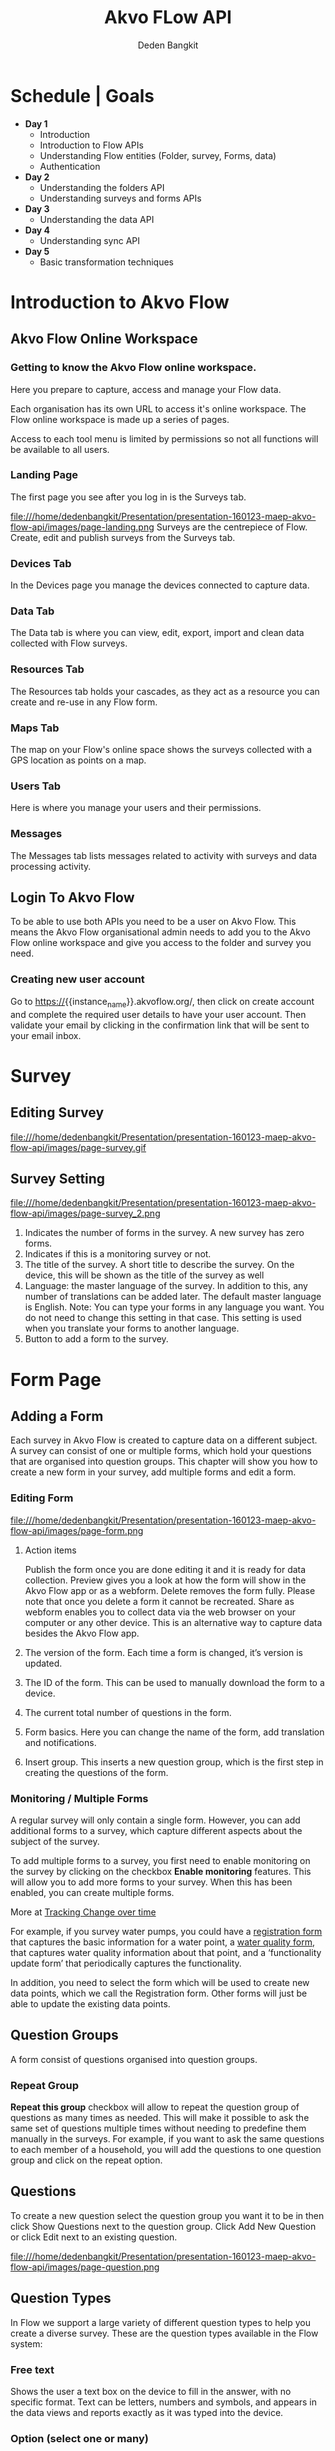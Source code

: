 #+PROPERTY: header-args:bash :exports both
#+PROPERTY: header-args:bash+ :results output
#+STARTUP: showall

:REVEAL_PROPERTIES:
#+REVEAL_TITLE_SLIDE: Akvo Flow API
#+REVEAL_ROOT: https://cdn.jsdelivr.net/npm/reveal.js
#+REVEAL_EXTRA_CSS: file:///home/dedenbangkit/Presentation/css/akvo.css
:END:

#+TITLE: Akvo FLow API
#+AUTHOR: Deden Bangkit

* Schedule | Goals
- *Day 1*
 - Introduction
 - Introduction to Flow APIs
 - Understanding Flow entities (Folder, survey, Forms, data)
 - Authentication
- *Day 2*
 - Understanding the folders API
 - Understanding surveys and forms APIs
- *Day 3*
 - Understanding the data API
- *Day 4*
 - Understanding sync API
- *Day 5*
 - Basic transformation techniques

* Introduction to Akvo Flow
** Akvo Flow Online Workspace
*** Getting to know the Akvo Flow online workspace.
Here you prepare to capture, access and manage your Flow data.
#+BEGIN_NOTES
Each organisation has its own URL to access it's online workspace.
The Flow online workspace is made up a series of pages.
#+END_NOTES
Access to each tool menu is limited by permissions
so not all functions will be available to all users.
*** Landing Page
The first page you see after you log in is the Surveys tab.
#+ATTR_HTML: :width 100%
file:///home/dedenbangkit/Presentation/presentation-160123-maep-akvo-flow-api/images/page-landing.png
Surveys are the centrepiece of Flow. Create, edit and publish surveys from the Surveys tab.
*** Devices Tab
In the Devices page you manage the devices connected to capture data.
*** Data Tab
The Data tab is where you can view, edit, export, import
and clean data collected with Flow surveys.
*** Resources Tab
The Resources tab holds your cascades,
as they act as a resource you can create and re-use in any Flow form.
*** Maps Tab
The map on your Flow's online space shows
the surveys collected with a GPS location as points on a map.
*** Users Tab
Here is where you manage your users and their permissions.
*** Messages
The Messages tab lists messages related to activity with surveys
and data processing activity.

** Login To Akvo Flow

To be able to use both APIs you need to be a user on Akvo Flow.
This means the Akvo Flow organisational admin needs to add you to
the Akvo Flow online workspace and give you access to the folder and survey you need.

*** Creating new user account

Go to https://{{instance_name}}.akvoflow.org/,
then click on create account and complete the required user details to have your user account.
Then validate your email by clicking in the confirmation link that will be sent to your email inbox.

* Survey
** Editing Survey
#+ATTR_HTML: :width 100%
file:///home/dedenbangkit/Presentation/presentation-160123-maep-akvo-flow-api/images/page-survey.gif

** Survey Setting
#+ATTR_HTML: :width 75%
file:///home/dedenbangkit/Presentation/presentation-160123-maep-akvo-flow-api/images/page-survey_2.png

1. Indicates the number of forms in the survey. A new survey has zero forms.
2. Indicates if this is a monitoring survey or not.
3. The title of the survey. A short title to describe the survey. On the device, this will be shown as the title of the survey as well
4. Language: the master language of the survey. In addition to this, any number of translations can be added later. The default master language is English. Note: You can type your forms in any language you want. You do not need to change this setting in that case. This setting is used when you translate your forms to another language.
5. Button to add a form to the survey.

* Form Page
** Adding a Form

Each survey in Akvo Flow is created to capture data on a different subject.
A survey can consist of one or multiple forms, which hold your questions that are organised into question groups.
This chapter will show you how to create a new form in your survey, add multiple forms and edit a form.

*** Editing Form
#+ATTR_HTML: :width 100%
file:///home/dedenbangkit/Presentation/presentation-160123-maep-akvo-flow-api/images/page-form.png

1. Action items
   #+BEGIN_NOTES
   Publish the form once you are done editing it and it is ready for data collection.
   Preview gives you a look at how the form will show in the Akvo Flow app or as a webform.
   Delete removes the form fully. Please note that once you delete a form it cannot be recreated.
   Share as webform enables you to collect data via the web browser on your computer or any other device. This is an alternative way to capture data besides the Akvo Flow app.
   #+END_NOTES
2. The version of the form. Each time a form is changed, it’s version is updated.
3. The ID of the form. This can be used to manually download the form to a device.
4. The current total number of questions in the form.
5. Form basics. Here you can change the name of the form, add translation and notifications.
6. Insert group. This inserts a new question group, which is the first step in creating the questions of the form.

*** Monitoring / Multiple Forms
A regular survey will only contain a single form. However, you can add additional forms to a survey,
which capture different aspects about the subject of the survey.

To add multiple forms to a survey, you first need to enable monitoring on the survey
by clicking on the checkbox *Enable monitoring* features.
This will allow you to add more forms to your survey.
When this has been enabled, you can create multiple forms.

More at [[https://akvoflow.supporthero.io/article/show/5302-introduction-to-tracking-change-over-time][Tracking Change over time]]

#+BEGIN_NOTES
For example, if you survey water pumps, you could have a _registration form_ that captures the basic information for a water point, a _water quality form_,
that captures water quality information about that point, and a ‘functionality update form’ that periodically captures the functionality.

In addition, you need to select the form which will be used
to create new data points, which we call the Registration form.
Other forms will just be able to update the existing data points.
#+END_NOTES

** Question Groups

A form consist of questions organised into question groups.

*** Repeat Group
*Repeat this group* checkbox will allow to repeat the question group of questions as many times as needed.
This will make it possible to ask the same set of questions multiple times without needing to predefine them manually in the surveys.
For example, if you want to ask the same questions to each member of a household,
you will add the questions to one question group and click on the repeat option.

** Questions

To create a new question select the question group you want it to be in
then click Show Questions next to the question group.
Click Add New Question or click Edit next to an existing question.

#+ATTR_HTML: :width 100%
file:///home/dedenbangkit/Presentation/presentation-160123-maep-akvo-flow-api/images/page-question.png

** Question Types

In Flow we support a large variety of different question types to help you create a diverse survey.
These are the question types available in the Flow system:
*** Free text
Shows the user a text box on the device to fill in the answer, with no specific format.
Text can be letters, numbers and symbols,
and appears in the data views and reports exactly as it was typed into the device.

*** Option (select one or many)
create a set of preset options for the device user to select from on the device
when answering the question. Option questions can be single answer or multiple answers. The survey author can elect to allow ‘other’ responses, which on the device presents a free text field for entering any other response outside the preset options.
Option questions will have frequency analysis performed on them in data analysis.

*** Cascade
A cascade question uses a user-defined hierarchy of options in order to display
multiple dropdowns on the device. Determining a location is a good example: in a first dropdown question you choose the region, and then in the next dropdown, you can choose from the districts in that region, and so on.
The user selects a pre-created cascade from the "Choose cascade resource" dropdown menu.

*** Number
Allows only numbers to be typed into the answer entry field on the device.
Number questions will have basic statistical analysis performed on them in data analysis.

*** Geolocation
Uses the device's GPS to automatically fill in latitude, longitude and elevation.
Click the Check Geo Location button to fill in these questions on the device.

*** Photo / Video
Presents the option to take a photo or video as part of the survey.
Click the Take Photo or Take Video buttons on the device to access the device camera.

*** Date
Presents a date picker on the device for the device user to select a date.

*** Barcode
With the Barcode question you can scan a barcode or a QR code as part of your Flow form. Install a scanner app on your device and Flow will connect to it once you reach the question in the Flow app.

*** Geographic shapes
Allows the user to define points, lines or areas on a map. This can for example be used to
capture geographic features of interest such a group of water taps, walking paths,
farmer plots, or protected woodland areas.

*** Signature
with this question you can add a signature field to your form,
which holds both the signature and the name of the signatory.

*** Akvo Caddisfly (water and soil quality test)
Akvo Caddisfly enables you to add a water quality test to your Flow survey.
You can choose from a list of parameters that you want to measure.

* Akvo Flow API

The Akvo Flow REST API is a read-only API, being a read-only API means
that we currently only support GET requests. You can get data out of Flow
but not use the API to put data in Flow.

** SSO Login

*** Do i have to use my google password to authenticate?

However, Akvo Flow don't store any password yet when you signed up with Google.
OpenID connect uses different method of authentication,
This means that we don't store your Google password when you authenticate with this method.
If you already signed up with Google, you can set the Akvo Flow password with **forgot password** button.
Then check your email and the following instruction to set the password.

#+ATTR_HTML: :width 25%
file:///home/dedenbangkit/Presentation/presentation-160123-maep-akvo-flow-api/images/forgot-password.png

*** Getting the ID TOKEN
The *ID TOKEN* is a token issued as a result of user authentication.
In the following http request call is example to get the *ID TOKEN*

#+name: Authenticate
#+begin_src bash :results output
  curl -s \
         -d "client_id=S6Pm0WF4LHONRPRKjepPXZoX1muXm1JS" \
         -d "username=${AUTH0_USER}" \
         -d "password=${AUTH0_PWD}" \
         -d "grant_type=password" \
         -d "scope=openid email" \
         "https://akvofoundation.eu.auth0.com/oauth/token" | jq
#+end_src

#+ATTR_REVEAL: :frag appear
#+RESULTS: Authenticate
: {
:   "access_token": "eyJhbGciOiJkaXIiLCJlbmMiOiJBMjU2R0NNIiwiaXNzIjoiaHR0cHM6Ly9ha3ZvZm91bmRhdGlvbi5ldS5hdXRoMC5jb20vIn0..FMMVTJYimojbaYBr.hynw30NsgvlaODYMTXOfnQQJqN42GAsiaHn-qYeAMm4-31NqUzs3O6vczhh0Vtorsayl8M5vmwRdGrD60PZ4-EnjT-xu0hu6OMh8kZzxEl0q_2xkca_Vwr8h8fOgmtlSQg8T7cHn891IcD-BGFw4RfDBWT3IdVekTa24wPFkMM6JVGbJUh2ggv0j-TB-ppeQeBetKwF5mt7yR1_Zcnpa5M37f_wIfrBPJLtHVzRSaAf1WMnByG3--tr6BWkrhKt-KdvlZkyzlWT9prO-dqgSaVCbHCtO2-QSqdIqbb2oJDt9XdL_hmg7bztgKVXsC-yRukIIS9PFZBz367-1Y-wq.y-vy5ZT3N4HdJSEbgW0iTw",
:   "id_token": "eyJhbGciOiJSUzI1NiIsInR5cCI6IkpXVCIsImtpZCI6IlFUQXlRVEUwTTBZNU9USkNOekUwT1VFNE9UTXdSVEU0UkRFeE5qRkJRa1JCTTBRMFFVUkZRZyJ9.eyJodHRwczovL2Frdm8ub3JnL3VzZXJfbWV0YWRhdGEiOnt9LCJlbWFpbCI6ImRlZGVuQGFrdm8ub3JnIiwiZW1haWxfdmVyaWZpZWQiOnRydWUsImlzcyI6Imh0dHBzOi8vYWt2b2ZvdW5kYXRpb24uZXUuYXV0aDAuY29tLyIsInN1YiI6ImF1dGgwfDVkYzQ0YzAzNzBjNDMzMGNhYjA0MTI5MiIsImF1ZCI6IlM2UG0wV0Y0TEhPTlJQUktqZXBQWFpvWDFtdVhtMUpTIiwiaWF0IjoxNjczODczNDQyLCJleHAiOjE2NzM5MDk0NDJ9.Sp3I1GGv7vJLvjVJPG4_zPj24LpSwRYl0Iax-VpCvEmZPhEpt5Lracd52fCjk0f1wmLPXURKT-TPVM_BOOfq7o52zsD4XFIb9Bx2fA5XtKYi0WA-1fqYoD1gUzCt5ZEKcqUsDf4FBu2kDhoRL0-O-N_f6MKB0CLQh1tFuD-9mvMrZA0UD8UOm7O_IrVbCiiuMl6NPFtW9yfYZb4sHPY3XoUu-Cfc4oGPN1OwkSGGrhM5vb7cjnZEH9sJQswhCEqbeKudX7PwSpnNgVEZ5ObbJLn1h1zlQoNEFrruZzGKAzH-dNy1nLY9GgIAxTtKjGdBNPSRNFo0DQIKNKjHKIR3rg",
:   "scope": "openid email",
:   "expires_in": 86400,
:   "token_type": "Bearer"
: }
#+RESULTS:
Note: Remember that logging in using the Google account log in is not sufficient to use the API.
You need to sign up, create and verify your user account and then log in to Flow.

** Rest API

The organisation sub domain is identified by looking at the dashboard URL for one's organisation.
e.g. if your dashboard URL is
https://myakvo.akvoflow.org
then the API request base URL would be:
https://api.akvo.org/flow/orgs/myakvo

*** [Root] Folders
Documentation: [[https://documenter.getpostman.com/view/25343056/2s8ZDU4Nzm#7b5e0307-3506-4caa-94f2-27a54f8baf11][GET Folders]]
*** Survey List
Documentation: [[https://documenter.getpostman.com/view/25343056/2s8ZDU4Nzm#6aad66c5-8831-4a8b-ab5c-f0595eb999a4][GET Survey List]]
*** Survey
Documentation: [[https://documenter.getpostman.com/view/25343056/2s8ZDU4Nzm#eaf1ded5-13f5-4056-9bf9-55017fd91872][GET Survey]]
*** Datapoints
Documentation: [[https://documenter.getpostman.com/view/25343056/2s8ZDU4Nzm#8d902523-015f-492a-a7b0-8bbb8e8a790f][GET Datapoints]]
*** Form Instances

#+STARTUP: align
#+OPTIONS: ^:nil
| TYPE             | TYPE NAME   | VALUE                                                          |
|------------------+-------------+----------------------------------------------------------------|
| Free text        | "FREE_TEXT" | Object<{"text": String}>                                       |
| Number           | "NUMBER"    | float                                                          |
| Option           | "OPTION"    | List[{"text": String, "code": String}] or List[{ext": String}] |
| Photo            | "PHOTO"     | Object<{"filename": String}>                                   |
| Geolocation      | "GEO"       | Object<{"lat": float, "long": float}>                          |
| Date             | "DATE"      | String                                                         |
| Barcode          | "BARCODE"   | Object<{"filename: String}>                                    |
| Geographic Shape | "GEOSHAPE"  | https://geojson.org/                                           |
| Signature        | "SIGNATURE" | Object<{"filename": String}>                                   |
| Akvo Caddisfly   | "CADDISFLY" | Object<{"filename":String}>                                    |

Documentation: [[https://documenter.getpostman.com/view/25343056/2s8ZDU4Nzm#251ab1f1-1fb2-4458-926b-4e732577d2c8][GET Form Instances]]

** Sync API

The Akvo Flow Sync API provides a way of getting changes that happened in the system.
This is useful for synchronizing data changes out of Akvo Flow to an external system
in near real-time fashion.

Documentation: [[https://documenter.getpostman.com/view/25343056/2s8ZDU4Nzm#41e2c3c1-28c4-4db5-9a41-eb70d014db96][SYNC API]]

** Documentation

GitHub Wiki: [[https://github.com/akvo/akvo-flow-api/wiki/Akvo-Flow-REST-API][Akvo-Flow-REST-API]]
Postman: [[https://documenter.getpostman.com/view/25343056/2s8ZDU4Nzm][Akvo Flow Rest API]]

** Fair use Policy

We have a set of rules of conduct in place that guide how we wish our APIs to be used.
We would like to ask you to respect the API servers and others who may be using them at the same time.
The more calls you make to the API, the less resources are available for other developers
(and yes, the more Akvo's operating expenses go up).
We would like to ask you to limit the calls to maximum one a day.

For more details on the API code of conduct please read [[https://akvo.org/policies/][Code of Conduct]].
